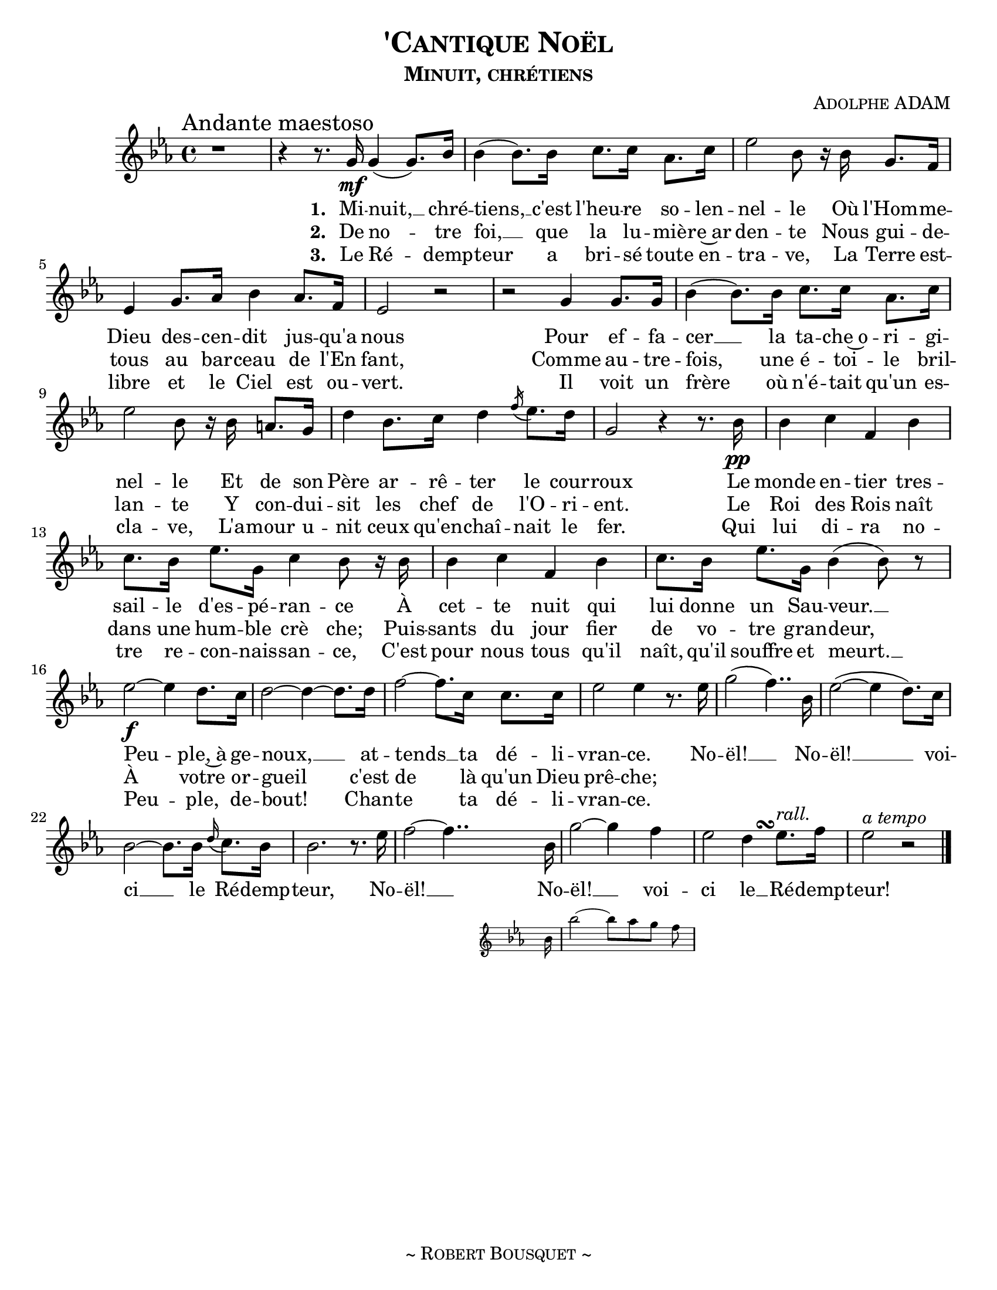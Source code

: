 \version "2.18.1"
\header {
  title     = \markup {\smallCaps "'Cantique Noël"}
  subtitle  = \markup {\smallCaps "Minuit, chrétiens"}
  composer  = \markup { \smallCaps "Adolphe ADAM" }
  %{arranger  = \markup { \smallCaps "Giovanni Capurro" }%}
  %{copyright = \markup { \smallCaps "Composed 1898, Neopolitan, Public Domain" }%}
  tagline   = \markup {\smallCaps "~ Robert Bousquet ~"}
}

melody = \relative c'' {
  \clef treble
  \key ees \major
  \time 4/4
  \autoBeamOn

  \once \override Score.RehearsalMark #'break-align-symbols = #'(time-signature)
  \once \override Score.RehearsalMark #'self-alignment-X = #LEFT
  \mark "Andante maestoso"


  r1
  r4 r8. g16\mf g4( g8.) bes16
  bes4( bes8.) bes16 c8. c16 aes8. c16
  ees2 bes8 r16 bes g8. f16
  ees4 g8. aes16 bes4 aes8. f16
  ees2 r
  r g4 g8. g16
  bes4( bes8.) bes16 c8. c16 aes8. c16
  ees2 bes8 r16 bes16 a8. g16
  d'4 bes8. c16 d4 \acciaccatura f16 ees8. d16
  g,2 r4 r8. bes16\pp
  bes4 c f, bes
  c8. bes16 ees8. g,16 c4 bes8 r16 bes
  bes4 c f, bes
  c8. bes16 ees8. g,16 bes4( bes8) r

  ees2~\f ees4 d8. c16
  d2~ d4~ d8. d16
  f2~ f8. c16 c8. c16
  ees2 ees4 r8. ees16
  g2( f4..) bes,16
  ees2(~ ees4 d8.) c16
  bes2~ bes8. bes16 \appoggiatura d16 c8. bes16
  bes2. r8. ees16
  f2~f4..
  <<
   { bes,16 g'2~ g4 f }
   \new Staff \with {
      \remove "Time_signature_engraver"
      fontSize = #-3
      \override StaffSymbol.staff-space = #(magstep -3)
      \override StaffSymbol.thickness = #(magstep -3)
    }
   {
     \key ees \major
     bes,16 bes'2~ bes8[ aes g] f
   }
  >>

  ees2
  << { d4 ees8.^\markup { \italic "rall." } } { s8. s\turn  } >>
  f16
  ees2^\markup { \italic "a tempo" } r2
  \bar "|."
}

VerseOne = \lyricmode {
  \set stanza = #"1. "
  Mi -- nuit, __ chré --
  tiens, __ c'est l'heu -- re so -- len --
  nel -- le Où l'Hom -- me --
  Dieu des -- cen -- dit jus -- qu'a
  nous
  Pour ef -- fa --
  cer __ la ta -- che~o -- ri -- gi --
  nel -- le Et de son
  Père ar -- rê -- ter le cour --
  roux
  Le monde en -- tier tres --
  sail -- le d'es -- pé -- ran -- ce À
  cet -- te nuit qui
  lui donne un Sau -- veur. __
  Peu -- ple,~à ge --
  noux, __ at --
  tends __ ta dé -- li --
  vran -- ce. No --
  ël! __ No --
  ël! __  voi --
  ci __ le Ré -- demp --
  teur, No --
  ël! __ No --
  ël! __ voi --
  ci le __ Ré -- demp --
  teur!
}

VerseTwo= \lyricmode {
  \set stanza = #"2. "
  De no -- tre
  foi, __ que la lu -- miè -- re~ar
  den -- te Nous gui -- de --
  tous au bar -- ceau de l'En
  fant,
  Comme au -- tre --
  fois, une é -- toi -- le
  bril -- lan -- te Y con -- dui --
  sit les chef de l'O -- ri -- ent. Le
  Roi des Rois naît
  dans une hum -- ble
  crè che; Puis --
  sants du jour fier de vo -- tre gran -- deur,
  À votre or -- gueil c'est de là qu'un Dieu prê -- che;
}

VerseThree= \lyricmode {
  \set stanza = #"3. "
  Le Ré -- demp --
  teur a bri -- sé toute en --
  tra -- ve, La Terre est --
  libre et le Ciel est ou --
  vert.
  Il voit un
  frère où n'é -- tait qu'un es --
  cla -- ve, L'a -- mour u --
  nit ceux qu'en -- chaî -- nait le
  fer. Qui
  lui di -- ra no --
  tre re -- con -- nais -- san -- ce, C'est
  pour nous tous qu'il
  naît, qu'il souffre et meurt. __
  Peu -- ple, de --
  bout!
  Chan -- te ta dé -- li --
  vran -- ce.

}

\score {
  \layout {
    #(set-default-paper-size "letter")
    \context { \Staff \RemoveEmptyStaves }
  }
  <<
    % \removeWithTag #'bsqt
    \new Voice = "mel" { \melody }
    \new Lyrics \lyricsto mel \VerseOne
    \new Lyrics \lyricsto mel \VerseTwo
    \new Lyrics \lyricsto mel \VerseThree
    %{\new PianoStaff <<
      \new Staff = "upper" \upper
      \new Staff = "lower" \lower
    >>%}
  >>
  \midi { }
}
